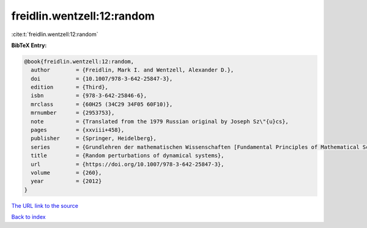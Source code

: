 freidlin.wentzell:12:random
===========================

:cite:t:`freidlin.wentzell:12:random`

**BibTeX Entry:**

.. code-block:: bibtex

   @book{freidlin.wentzell:12:random,
     author        = {Freidlin, Mark I. and Wentzell, Alexander D.},
     doi           = {10.1007/978-3-642-25847-3},
     edition       = {Third},
     isbn          = {978-3-642-25846-6},
     mrclass       = {60H25 (34C29 34F05 60F10)},
     mrnumber      = {2953753},
     note          = {Translated from the 1979 Russian original by Joseph Sz\"{u}cs},
     pages         = {xxviii+458},
     publisher     = {Springer, Heidelberg},
     series        = {Grundlehren der mathematischen Wissenschaften [Fundamental Principles of Mathematical Sciences]},
     title         = {Random perturbations of dynamical systems},
     url           = {https://doi.org/10.1007/978-3-642-25847-3},
     volume        = {260},
     year          = {2012}
   }
`The URL link to the source <https://doi.org/10.1007/978-3-642-25847-3>`_


`Back to index <../By-Cite-Keys.html>`_

